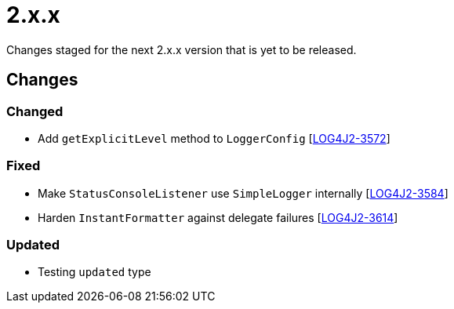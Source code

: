 ////
    Licensed to the Apache Software Foundation (ASF) under one or more
    contributor license agreements.  See the NOTICE file distributed with
    this work for additional information regarding copyright ownership.
    The ASF licenses this file to You under the Apache License, Version 2.0
    (the "License"); you may not use this file except in compliance with
    the License.  You may obtain a copy of the License at

         https://www.apache.org/licenses/LICENSE-2.0

    Unless required by applicable law or agreed to in writing, software
    distributed under the License is distributed on an "AS IS" BASIS,
    WITHOUT WARRANTIES OR CONDITIONS OF ANY KIND, either express or implied.
    See the License for the specific language governing permissions and
    limitations under the License.
////

= 2.x.x

Changes staged for the next 2.x.x version that is yet to be released.

== Changes

=== Changed

* Add `getExplicitLevel` method to `LoggerConfig` [https://issues.apache.org/jira/browse/LOG4J2-3572[LOG4J2-3572]]

=== Fixed

* Make `StatusConsoleListener` use `SimpleLogger` internally [https://issues.apache.org/jira/browse/LOG4J2-3584[LOG4J2-3584]]
* Harden `InstantFormatter` against delegate failures [https://issues.apache.org/jira/browse/LOG4J2-3614[LOG4J2-3614]]

=== Updated

* Testing `updated` type
